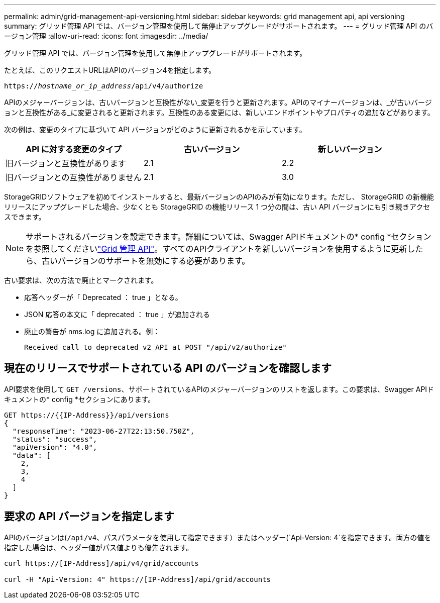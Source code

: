 ---
permalink: admin/grid-management-api-versioning.html 
sidebar: sidebar 
keywords: grid management api, api versioning 
summary: グリッド管理 API では、バージョン管理を使用して無停止アップグレードがサポートされます。 
---
= グリッド管理 API のバージョン管理
:allow-uri-read: 
:icons: font
:imagesdir: ../media/


[role="lead"]
グリッド管理 API では、バージョン管理を使用して無停止アップグレードがサポートされます。

たとえば、このリクエストURLはAPIのバージョン4を指定します。

`https://_hostname_or_ip_address_/api/v4/authorize`

APIのメジャーバージョンは、古いバージョンと互換性がない_変更を行うと更新されます。APIのマイナーバージョンは、_が古いバージョンと互換性がある_に変更されると更新されます。互換性のある変更には、新しいエンドポイントやプロパティの追加などがあります。

次の例は、変更のタイプに基づいて API バージョンがどのように更新されるかを示しています。

[cols="1a,1a,1a"]
|===
| API に対する変更のタイプ | 古いバージョン | 新しいバージョン 


 a| 
旧バージョンと互換性があります
 a| 
2.1
 a| 
2.2



 a| 
旧バージョンとの互換性がありません
 a| 
2.1
 a| 
3.0



 a| 
3.0
 a| 
4.0

|===
StorageGRIDソフトウェアを初めてインストールすると、最新バージョンのAPIのみが有効になります。ただし、 StorageGRID の新機能リリースにアップグレードした場合、少なくとも StorageGRID の機能リリース 1 つ分の間は、古い API バージョンにも引き続きアクセスできます。


NOTE: サポートされるバージョンを設定できます。詳細については、Swagger APIドキュメントの* config *セクションを参照してくださいlink:../admin/using-grid-management-api.html["Grid 管理 API"]。すべてのAPIクライアントを新しいバージョンを使用するように更新したら、古いバージョンのサポートを無効にする必要があります。

古い要求は、次の方法で廃止とマークされます。

* 応答ヘッダーが「 Deprecated ： true 」となる。
* JSON 応答の本文に「 deprecated ： true 」が追加される
* 廃止の警告が nms.log に追加される。例：
+
[listing]
----
Received call to deprecated v2 API at POST "/api/v2/authorize"
----




== 現在のリリースでサポートされている API のバージョンを確認します

API要求を使用して `GET /versions`、サポートされているAPIのメジャーバージョンのリストを返します。この要求は、Swagger APIドキュメントの* config *セクションにあります。

[listing]
----
GET https://{{IP-Address}}/api/versions
{
  "responseTime": "2023-06-27T22:13:50.750Z",
  "status": "success",
  "apiVersion": "4.0",
  "data": [
    2,
    3,
    4
  ]
}
----


== 要求の API バージョンを指定します

APIのバージョンは(`/api/v4`、パスパラメータを使用して指定できます）またはヘッダー(`Api-Version: 4`を指定できます。両方の値を指定した場合は、ヘッダー値がパス値よりも優先されます。

[listing]
----
curl https://[IP-Address]/api/v4/grid/accounts

curl -H "Api-Version: 4" https://[IP-Address]/api/grid/accounts
----